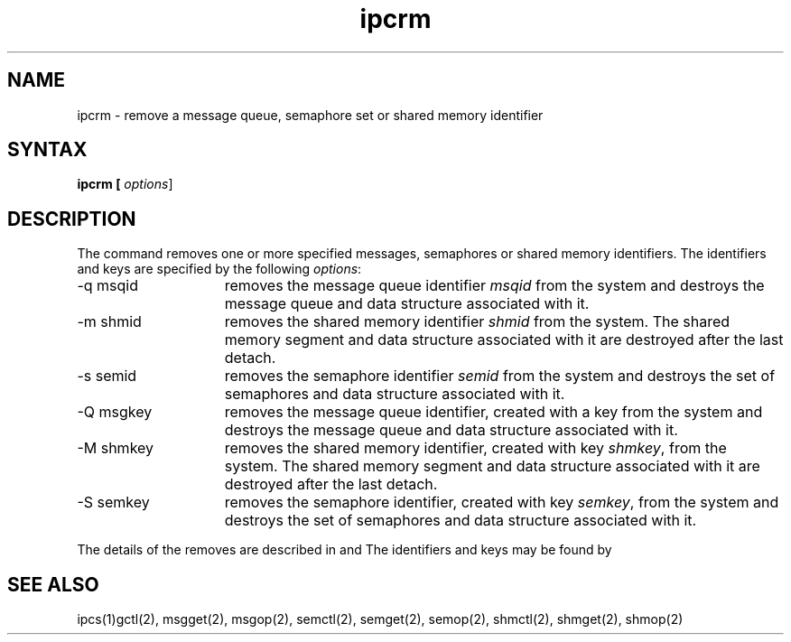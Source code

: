 .\" Last modified by BAM on 29-Jul-85  1100  
.\"
.TH ipcrm 1
.SH NAME
ipcrm \- remove a message queue, semaphore set or shared memory identifier
.SH SYNTAX
.ft B
ipcrm [
.IR options ]
.SH DESCRIPTION
The
.PN ipcrm
command
removes one or more specified messages, semaphores or shared memory
identifiers.  The identifiers and keys are specified by the following
.IR options :
.TP 15
-q msqid
removes the message queue identifier
.I msqid
from the system and destroys the message queue and data structure
associated with it.
.TP 15
-m shmid
removes the shared memory identifier
.I shmid
from the system.  The shared memory segment and data structure
associated with it are destroyed after the last detach.
.TP 15
-s semid
removes the semaphore identifier
.I semid
from the system and destroys the set of semaphores and data structure
associated with it.
.TP 15
-Q msgkey
removes the message queue identifier, created with a key 
from the system and destroys the message queue and data
structure associated with it.
.TP 15
-M shmkey
removes the shared memory identifier, created with key
.IR shmkey ,
from the system.  The shared memory segment and data structure
associated with it are destroyed after the last detach.
.TP 15
-S semkey
removes the semaphore identifier, created with key
.IR semkey ,
from the system and destroys the set of semaphores and data structure
associated with it.
.LP
.PP
The details of the removes are described in
.PN msgctl(2),
.PN shmctl(2),
and 
.PN semctl(2).
The identifiers and keys may be found by
.PN ipcs(1).
.SH SEE ALSO
ipcs(1)gctl(2), msgget(2), msgop(2), semctl(2), semget(2), semop(2),
shmctl(2), shmget(2), shmop(2)
